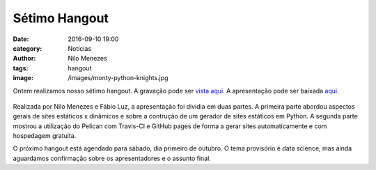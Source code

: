 Sétimo Hangout
==============
:date: 2016-09-10 19:00
:category: Notícias
:author: Nilo Menezes
:tags: hangout
:image: /images/monty-python-knights.jpg

Ontem realizamos nosso sétimo hangout. A gravação pode ser `vista aqui`_.
A apresentação pode ser baixada `aqui`_.

 .. youtube:: DCEkJhSBGsc
            :height: 315
            :width: 560


Realizada por Nilo Menezes e Fábio Luz, a apresentação foi dividia em duas partes.
A primeira parte abordou aspectos gerais de sites estáticos x dinâmicos e sobre a contrução de um gerador de sites estáticos em Python. A segunda parte mostrou a utilização do Pelican com Travis-CI e GitHub pages de forma a gerar sites automaticamente e com hospedagem gratuita.

O próximo hangout está agendado para sábado, dia primeiro de outubro. O tema provisório é data science, mas ainda aguardamos confirmação sobre os apresentadores e o assunto final.

.. _vista aqui: https://www.youtube.com/watch?v=DCEkJhSBGsc
.. _aqui: /images/hangouts/16-09-02/setimohangout_geradores_de_sites_estaticos.pdf